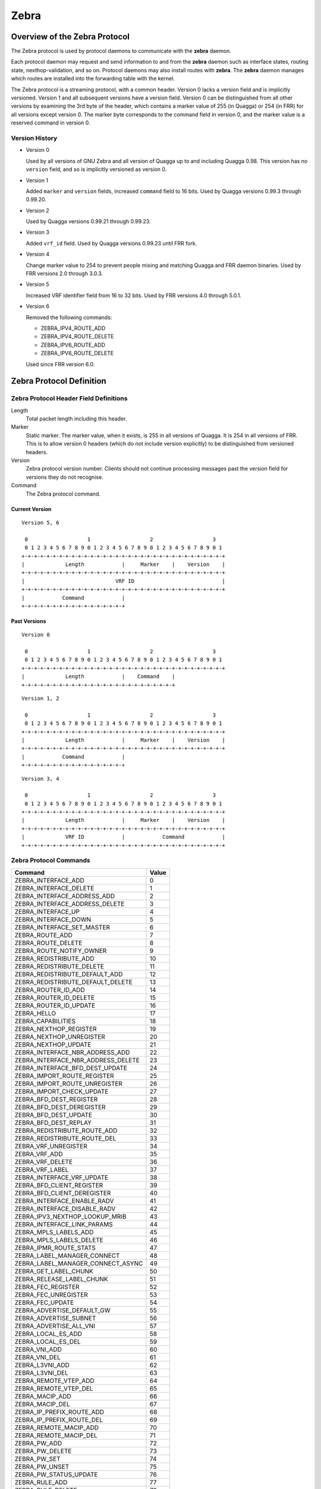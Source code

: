 .. _zebra:

*****
Zebra
*****

.. _zebra-protocol:

Overview of the Zebra Protocol
==============================

The Zebra protocol is used by protocol daemons to communicate with the
**zebra** daemon.

Each protocol daemon may request and send information to and from the **zebra**
daemon such as interface states, routing state, nexthop-validation, and so on.
Protocol daemons may also install routes with **zebra**. The **zebra** daemon
manages which routes are installed into the forwarding table with the kernel.

The Zebra protocol is a streaming protocol, with a common header. Version 0
lacks a version field and is implicitly versioned. Version 1 and all subsequent
versions have a version field.  Version 0 can be distinguished from all other
versions by examining the 3rd byte of the header, which contains a marker value
of 255 (in Quagga) or 254 (in FRR) for all versions except version 0. The
marker byte corresponds to the command field in version 0, and the marker value
is a reserved command in version 0.

Version History
---------------

- Version 0

  Used by all versions of GNU Zebra and all version of Quagga up to and
  including Quagga 0.98. This version has no ``version`` field, and so is
  implicitly versioned as version 0.

- Version 1

  Added ``marker`` and ``version`` fields, increased ``command`` field to 16
  bits. Used by Quagga versions 0.99.3 through 0.99.20.

- Version 2

  Used by Quagga versions 0.99.21 through 0.99.23.

- Version 3

  Added ``vrf_id`` field. Used by Quagga versions 0.99.23 until FRR fork.

- Version 4

  Change marker value to 254 to prevent people mixing and matching Quagga and
  FRR daemon binaries. Used by FRR versions 2.0 through 3.0.3.

- Version 5

  Increased VRF identifier field from 16 to 32 bits. Used by FRR versions 4.0
  through 5.0.1.

- Version 6

  Removed the following commands:

  * ZEBRA_IPV4_ROUTE_ADD
  * ZEBRA_IPV4_ROUTE_DELETE
  * ZEBRA_IPV6_ROUTE_ADD
  * ZEBRA_IPV6_ROUTE_DELETE

  Used since FRR version 6.0.


Zebra Protocol Definition
=========================

Zebra Protocol Header Field Definitions
---------------------------------------

Length
   Total packet length including this header.

Marker
   Static marker. The marker value, when it exists, is 255 in all versions of
   Quagga. It is 254 in all versions of FRR. This is to allow version 0 headers
   (which do not include version explicitly) to be distinguished from versioned
   headers.

Version
   Zebra protocol version number. Clients should not continue processing
   messages past the version field for versions they do not recognise.

Command
   The Zebra protocol command.


Current Version
^^^^^^^^^^^^^^^

::

   Version 5, 6

    0                   1                   2                   3
    0 1 2 3 4 5 6 7 8 9 0 1 2 3 4 5 6 7 8 9 0 1 2 3 4 5 6 7 8 9 0 1
   +-+-+-+-+-+-+-+-+-+-+-+-+-+-+-+-+-+-+-+-+-+-+-+-+-+-+-+-+-+-+-+-+
   |             Length            |     Marker    |    Version    |
   +-+-+-+-+-+-+-+-+-+-+-+-+-+-+-+-+-+-+-+-+-+-+-+-+-+-+-+-+-+-+-+-+
   |                             VRF ID                            |
   +-+-+-+-+-+-+-+-+-+-+-+-+-+-+-+-+-+-+-+-+-+-+-+-+-+-+-+-+-+-+-+-+
   |            Command            |
   +-+-+-+-+-+-+-+-+-+-+-+-+-+-+-+-+


Past Versions
^^^^^^^^^^^^^

::

   Version 0

    0                   1                   2                   3
    0 1 2 3 4 5 6 7 8 9 0 1 2 3 4 5 6 7 8 9 0 1 2 3 4 5 6 7 8 9 0 1
   +-+-+-+-+-+-+-+-+-+-+-+-+-+-+-+-+-+-+-+-+-+-+-+-+-+-+-+-+-+-+-+-+
   |             Length            |    Command    |
   +-+-+-+-+-+-+-+-+-+-+-+-+-+-+-+-+-+-+-+-+-+-+-+-+

::

   Version 1, 2

    0                   1                   2                   3
    0 1 2 3 4 5 6 7 8 9 0 1 2 3 4 5 6 7 8 9 0 1 2 3 4 5 6 7 8 9 0 1
   +-+-+-+-+-+-+-+-+-+-+-+-+-+-+-+-+-+-+-+-+-+-+-+-+-+-+-+-+-+-+-+-+
   |             Length            |     Marker    |    Version    |
   +-+-+-+-+-+-+-+-+-+-+-+-+-+-+-+-+-+-+-+-+-+-+-+-+-+-+-+-+-+-+-+-+
   |            Command            |
   +-+-+-+-+-+-+-+-+-+-+-+-+-+-+-+-+


::

   Version 3, 4

    0                   1                   2                   3
    0 1 2 3 4 5 6 7 8 9 0 1 2 3 4 5 6 7 8 9 0 1 2 3 4 5 6 7 8 9 0 1
   +-+-+-+-+-+-+-+-+-+-+-+-+-+-+-+-+-+-+-+-+-+-+-+-+-+-+-+-+-+-+-+-+
   |             Length            |     Marker    |    Version    |
   +-+-+-+-+-+-+-+-+-+-+-+-+-+-+-+-+-+-+-+-+-+-+-+-+-+-+-+-+-+-+-+-+
   |             VRF ID            |            Command            |
   +-+-+-+-+-+-+-+-+-+-+-+-+-+-+-+-+-+-+-+-+-+-+-+-+-+-+-+-+-+-+-+-+


Zebra Protocol Commands
-----------------------

+------------------------------------+-------+
| Command                            | Value |
+====================================+=======+
| ZEBRA_INTERFACE_ADD                | 0     |
+------------------------------------+-------+
| ZEBRA_INTERFACE_DELETE             | 1     |
+------------------------------------+-------+
| ZEBRA_INTERFACE_ADDRESS_ADD        | 2     |
+------------------------------------+-------+
| ZEBRA_INTERFACE_ADDRESS_DELETE     | 3     |
+------------------------------------+-------+
| ZEBRA_INTERFACE_UP                 | 4     |
+------------------------------------+-------+
| ZEBRA_INTERFACE_DOWN               | 5     |
+------------------------------------+-------+
| ZEBRA_INTERFACE_SET_MASTER         | 6     |
+------------------------------------+-------+
| ZEBRA_ROUTE_ADD                    | 7     |
+------------------------------------+-------+
| ZEBRA_ROUTE_DELETE                 | 8     |
+------------------------------------+-------+
| ZEBRA_ROUTE_NOTIFY_OWNER           | 9     |
+------------------------------------+-------+
| ZEBRA_REDISTRIBUTE_ADD             | 10    |
+------------------------------------+-------+
| ZEBRA_REDISTRIBUTE_DELETE          | 11    |
+------------------------------------+-------+
| ZEBRA_REDISTRIBUTE_DEFAULT_ADD     | 12    |
+------------------------------------+-------+
| ZEBRA_REDISTRIBUTE_DEFAULT_DELETE  | 13    |
+------------------------------------+-------+
| ZEBRA_ROUTER_ID_ADD                | 14    |
+------------------------------------+-------+
| ZEBRA_ROUTER_ID_DELETE             | 15    |
+------------------------------------+-------+
| ZEBRA_ROUTER_ID_UPDATE             | 16    |
+------------------------------------+-------+
| ZEBRA_HELLO                        | 17    |
+------------------------------------+-------+
| ZEBRA_CAPABILITIES                 | 18    |
+------------------------------------+-------+
| ZEBRA_NEXTHOP_REGISTER             | 19    |
+------------------------------------+-------+
| ZEBRA_NEXTHOP_UNREGISTER           | 20    |
+------------------------------------+-------+
| ZEBRA_NEXTHOP_UPDATE               | 21    |
+------------------------------------+-------+
| ZEBRA_INTERFACE_NBR_ADDRESS_ADD    | 22    |
+------------------------------------+-------+
| ZEBRA_INTERFACE_NBR_ADDRESS_DELETE | 23    |
+------------------------------------+-------+
| ZEBRA_INTERFACE_BFD_DEST_UPDATE    | 24    |
+------------------------------------+-------+
| ZEBRA_IMPORT_ROUTE_REGISTER        | 25    |
+------------------------------------+-------+
| ZEBRA_IMPORT_ROUTE_UNREGISTER      | 26    |
+------------------------------------+-------+
| ZEBRA_IMPORT_CHECK_UPDATE          | 27    |
+------------------------------------+-------+
| ZEBRA_BFD_DEST_REGISTER            | 28    |
+------------------------------------+-------+
| ZEBRA_BFD_DEST_DEREGISTER          | 29    |
+------------------------------------+-------+
| ZEBRA_BFD_DEST_UPDATE              | 30    |
+------------------------------------+-------+
| ZEBRA_BFD_DEST_REPLAY              | 31    |
+------------------------------------+-------+
| ZEBRA_REDISTRIBUTE_ROUTE_ADD       | 32    |
+------------------------------------+-------+
| ZEBRA_REDISTRIBUTE_ROUTE_DEL       | 33    |
+------------------------------------+-------+
| ZEBRA_VRF_UNREGISTER               | 34    |
+------------------------------------+-------+
| ZEBRA_VRF_ADD                      | 35    |
+------------------------------------+-------+
| ZEBRA_VRF_DELETE                   | 36    |
+------------------------------------+-------+
| ZEBRA_VRF_LABEL                    | 37    |
+------------------------------------+-------+
| ZEBRA_INTERFACE_VRF_UPDATE         | 38    |
+------------------------------------+-------+
| ZEBRA_BFD_CLIENT_REGISTER          | 39    |
+------------------------------------+-------+
| ZEBRA_BFD_CLIENT_DEREGISTER        | 40    |
+------------------------------------+-------+
| ZEBRA_INTERFACE_ENABLE_RADV        | 41    |
+------------------------------------+-------+
| ZEBRA_INTERFACE_DISABLE_RADV       | 42    |
+------------------------------------+-------+
| ZEBRA_IPV3_NEXTHOP_LOOKUP_MRIB     | 43    |
+------------------------------------+-------+
| ZEBRA_INTERFACE_LINK_PARAMS        | 44    |
+------------------------------------+-------+
| ZEBRA_MPLS_LABELS_ADD              | 45    |
+------------------------------------+-------+
| ZEBRA_MPLS_LABELS_DELETE           | 46    |
+------------------------------------+-------+
| ZEBRA_IPMR_ROUTE_STATS             | 47    |
+------------------------------------+-------+
| ZEBRA_LABEL_MANAGER_CONNECT        | 48    |
+------------------------------------+-------+
| ZEBRA_LABEL_MANAGER_CONNECT_ASYNC  | 49    |
+------------------------------------+-------+
| ZEBRA_GET_LABEL_CHUNK              | 50    |
+------------------------------------+-------+
| ZEBRA_RELEASE_LABEL_CHUNK          | 51    |
+------------------------------------+-------+
| ZEBRA_FEC_REGISTER                 | 52    |
+------------------------------------+-------+
| ZEBRA_FEC_UNREGISTER               | 53    |
+------------------------------------+-------+
| ZEBRA_FEC_UPDATE                   | 54    |
+------------------------------------+-------+
| ZEBRA_ADVERTISE_DEFAULT_GW         | 55    |
+------------------------------------+-------+
| ZEBRA_ADVERTISE_SUBNET             | 56    |
+------------------------------------+-------+
| ZEBRA_ADVERTISE_ALL_VNI            | 57    |
+------------------------------------+-------+
| ZEBRA_LOCAL_ES_ADD                 | 58    |
+------------------------------------+-------+
| ZEBRA_LOCAL_ES_DEL                 | 59    |
+------------------------------------+-------+
| ZEBRA_VNI_ADD                      | 60    |
+------------------------------------+-------+
| ZEBRA_VNI_DEL                      | 61    |
+------------------------------------+-------+
| ZEBRA_L3VNI_ADD                    | 62    |
+------------------------------------+-------+
| ZEBRA_L3VNI_DEL                    | 63    |
+------------------------------------+-------+
| ZEBRA_REMOTE_VTEP_ADD              | 64    |
+------------------------------------+-------+
| ZEBRA_REMOTE_VTEP_DEL              | 65    |
+------------------------------------+-------+
| ZEBRA_MACIP_ADD                    | 66    |
+------------------------------------+-------+
| ZEBRA_MACIP_DEL                    | 67    |
+------------------------------------+-------+
| ZEBRA_IP_PREFIX_ROUTE_ADD          | 68    |
+------------------------------------+-------+
| ZEBRA_IP_PREFIX_ROUTE_DEL          | 69    |
+------------------------------------+-------+
| ZEBRA_REMOTE_MACIP_ADD             | 70    |
+------------------------------------+-------+
| ZEBRA_REMOTE_MACIP_DEL             | 71    |
+------------------------------------+-------+
| ZEBRA_PW_ADD                       | 72    |
+------------------------------------+-------+
| ZEBRA_PW_DELETE                    | 73    |
+------------------------------------+-------+
| ZEBRA_PW_SET                       | 74    |
+------------------------------------+-------+
| ZEBRA_PW_UNSET                     | 75    |
+------------------------------------+-------+
| ZEBRA_PW_STATUS_UPDATE             | 76    |
+------------------------------------+-------+
| ZEBRA_RULE_ADD                     | 77    |
+------------------------------------+-------+
| ZEBRA_RULE_DELETE                  | 78    |
+------------------------------------+-------+
| ZEBRA_RULE_NOTIFY_OWNER            | 79    |
+------------------------------------+-------+
| ZEBRA_TABLE_MANAGER_CONNECT        | 80    |
+------------------------------------+-------+
| ZEBRA_GET_TABLE_CHUNK              | 81    |
+------------------------------------+-------+
| ZEBRA_RELEASE_TABLE_CHUNK          | 82    |
+------------------------------------+-------+
| ZEBRA_IPSET_CREATE                 | 83    |
+------------------------------------+-------+
| ZEBRA_IPSET_DESTROY                | 84    |
+------------------------------------+-------+
| ZEBRA_IPSET_ENTRY_ADD              | 85    |
+------------------------------------+-------+
| ZEBRA_IPSET_ENTRY_DELETE           | 86    |
+------------------------------------+-------+
| ZEBRA_IPSET_NOTIFY_OWNER           | 87    |
+------------------------------------+-------+
| ZEBRA_IPSET_ENTRY_NOTIFY_OWNER     | 88    |
+------------------------------------+-------+
| ZEBRA_IPTABLE_ADD                  | 89    |
+------------------------------------+-------+
| ZEBRA_IPTABLE_DELETE               | 90    |
+------------------------------------+-------+
| ZEBRA_IPTABLE_NOTIFY_OWNER         | 91    |
+------------------------------------+-------+
| ZEBRA_VXLAN_FLOOD_CONTROL          | 92    |
+------------------------------------+-------+
